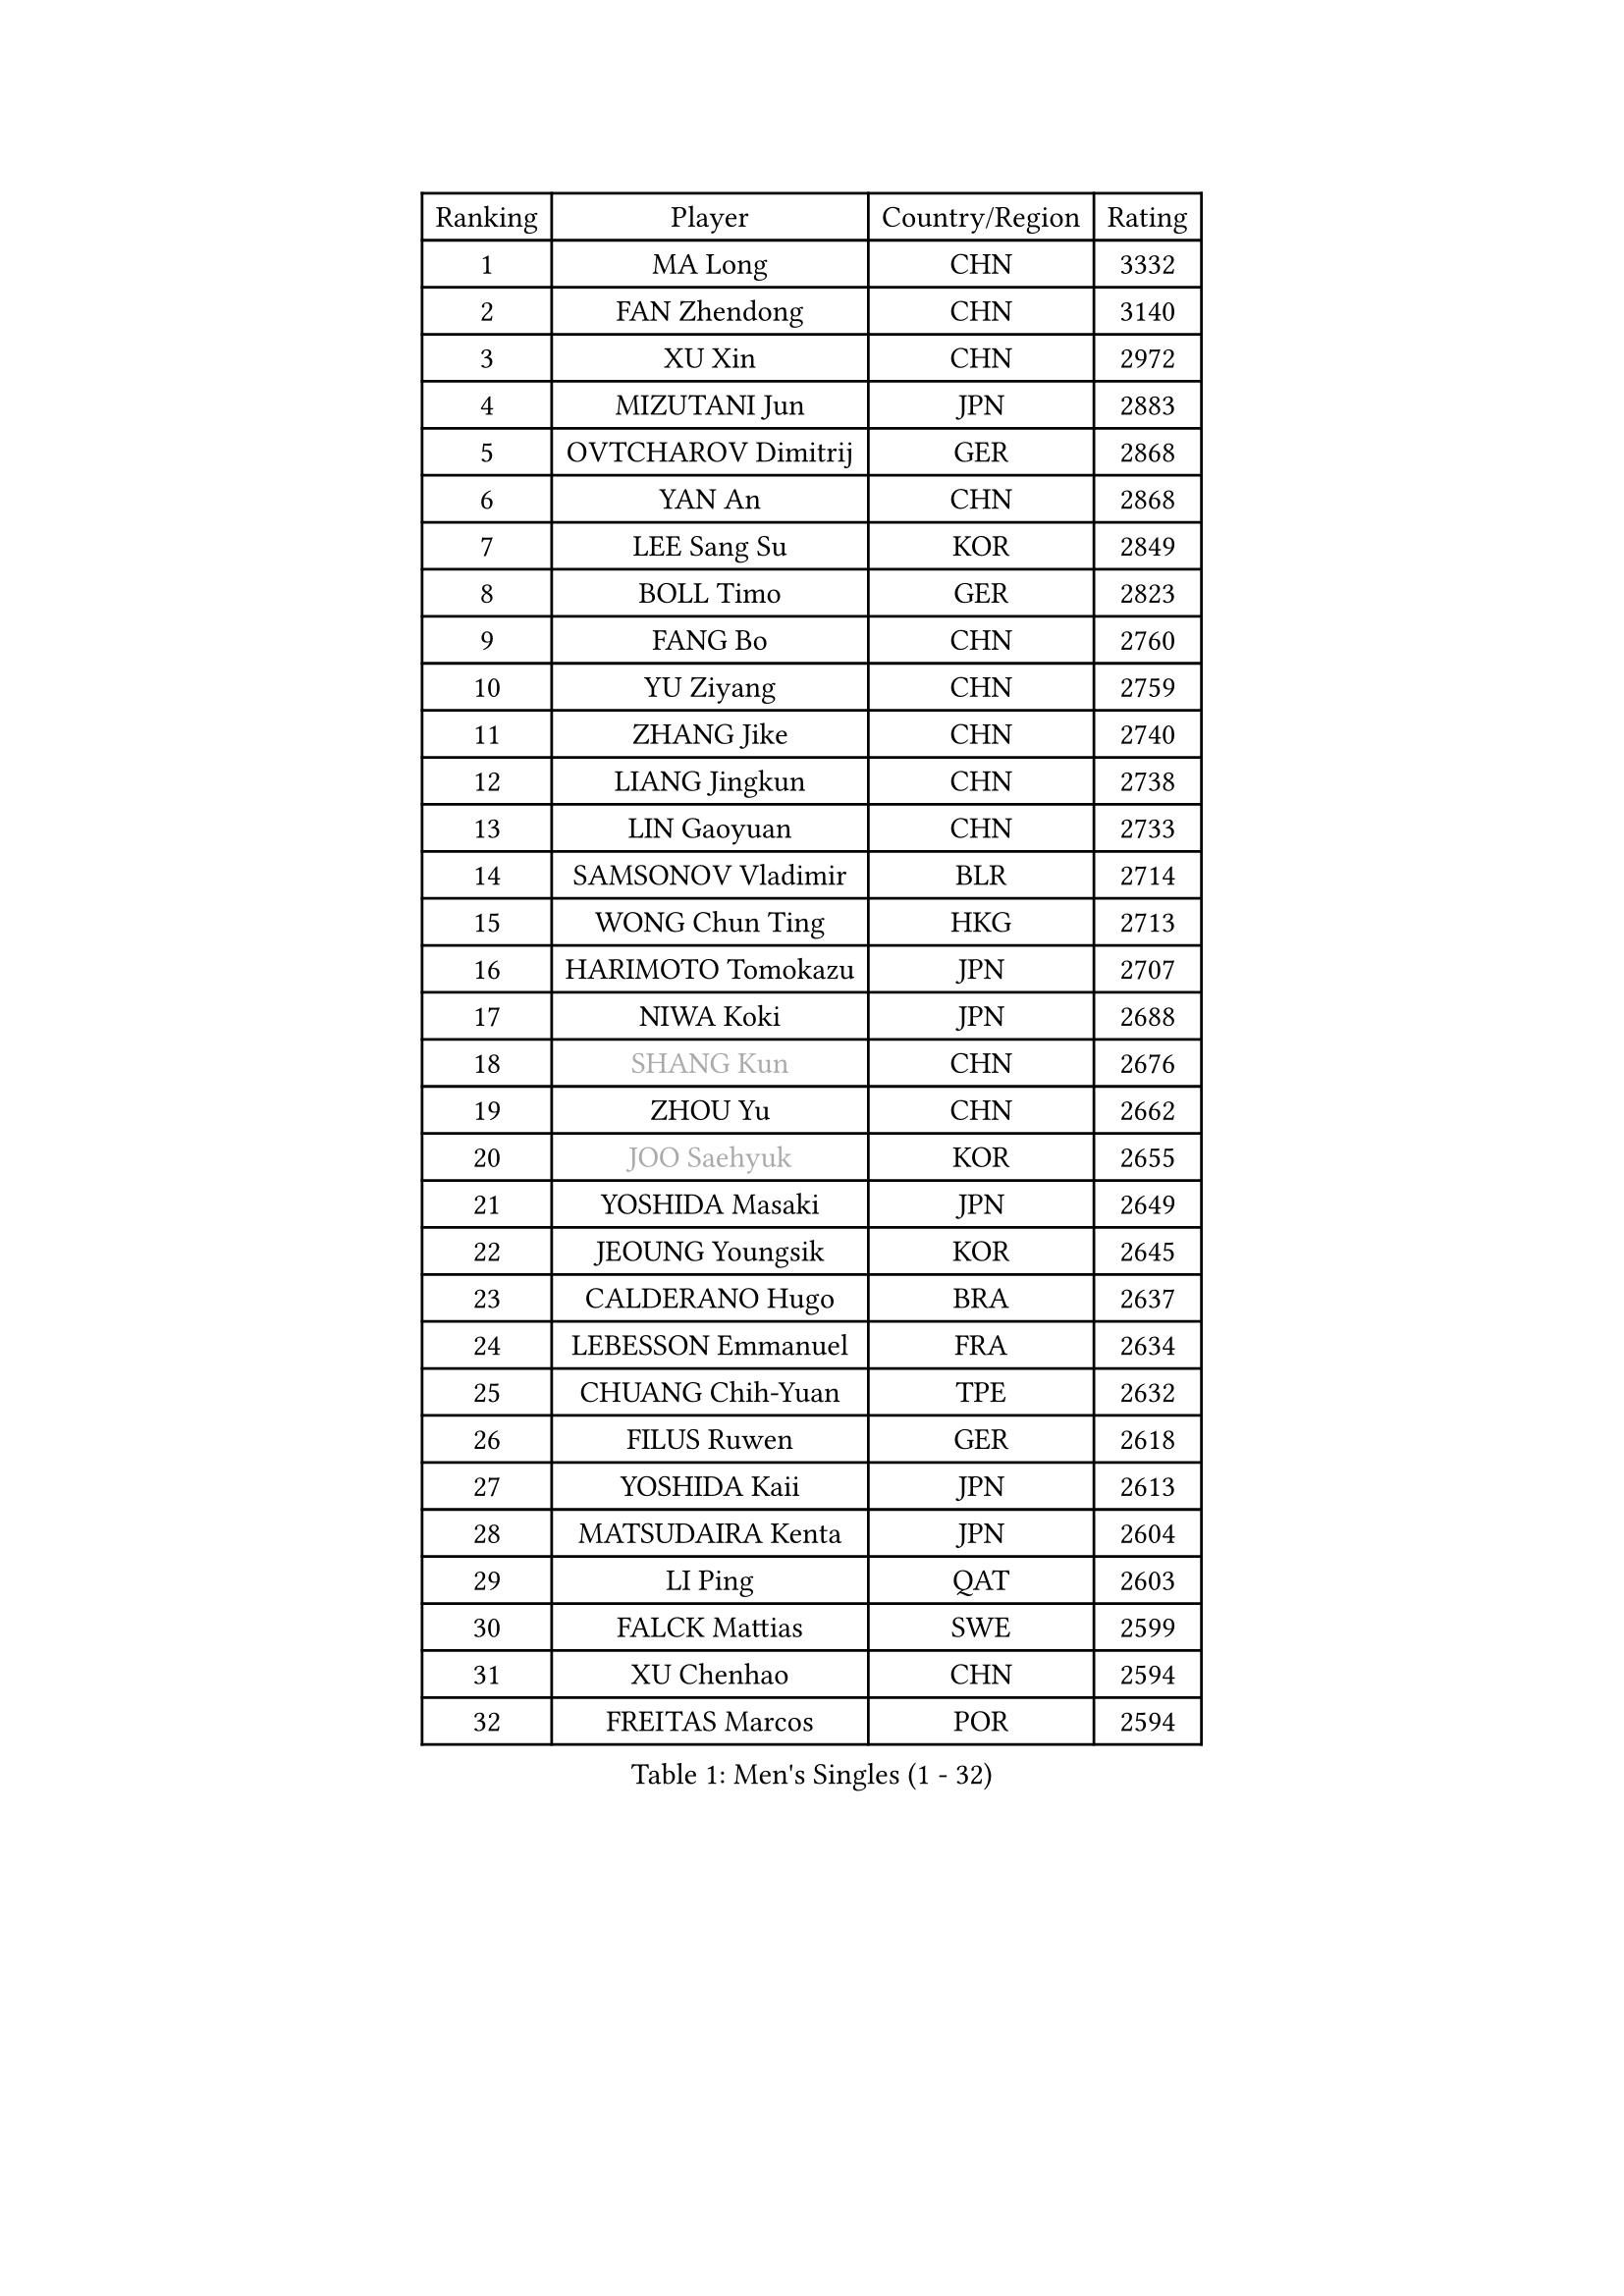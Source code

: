 
#set text(font: ("Courier New", "NSimSun"))
#figure(
  caption: "Men's Singles (1 - 32)",
    table(
      columns: 4,
      [Ranking], [Player], [Country/Region], [Rating],
      [1], [MA Long], [CHN], [3332],
      [2], [FAN Zhendong], [CHN], [3140],
      [3], [XU Xin], [CHN], [2972],
      [4], [MIZUTANI Jun], [JPN], [2883],
      [5], [OVTCHAROV Dimitrij], [GER], [2868],
      [6], [YAN An], [CHN], [2868],
      [7], [LEE Sang Su], [KOR], [2849],
      [8], [BOLL Timo], [GER], [2823],
      [9], [FANG Bo], [CHN], [2760],
      [10], [YU Ziyang], [CHN], [2759],
      [11], [ZHANG Jike], [CHN], [2740],
      [12], [LIANG Jingkun], [CHN], [2738],
      [13], [LIN Gaoyuan], [CHN], [2733],
      [14], [SAMSONOV Vladimir], [BLR], [2714],
      [15], [WONG Chun Ting], [HKG], [2713],
      [16], [HARIMOTO Tomokazu], [JPN], [2707],
      [17], [NIWA Koki], [JPN], [2688],
      [18], [#text(gray, "SHANG Kun")], [CHN], [2676],
      [19], [ZHOU Yu], [CHN], [2662],
      [20], [#text(gray, "JOO Saehyuk")], [KOR], [2655],
      [21], [YOSHIDA Masaki], [JPN], [2649],
      [22], [JEOUNG Youngsik], [KOR], [2645],
      [23], [CALDERANO Hugo], [BRA], [2637],
      [24], [LEBESSON Emmanuel], [FRA], [2634],
      [25], [CHUANG Chih-Yuan], [TPE], [2632],
      [26], [FILUS Ruwen], [GER], [2618],
      [27], [YOSHIDA Kaii], [JPN], [2613],
      [28], [MATSUDAIRA Kenta], [JPN], [2604],
      [29], [LI Ping], [QAT], [2603],
      [30], [FALCK Mattias], [SWE], [2599],
      [31], [XU Chenhao], [CHN], [2594],
      [32], [FREITAS Marcos], [POR], [2594],
    )
  )#pagebreak()

#set text(font: ("Courier New", "NSimSun"))
#figure(
  caption: "Men's Singles (33 - 64)",
    table(
      columns: 4,
      [Ranking], [Player], [Country/Region], [Rating],
      [33], [STEGER Bastian], [GER], [2593],
      [34], [UEDA Jin], [JPN], [2593],
      [35], [LIU Dingshuo], [CHN], [2575],
      [36], [GERELL Par], [SWE], [2575],
      [37], [JEONG Sangeun], [KOR], [2569],
      [38], [#text(gray, "LEE Jungwoo")], [KOR], [2565],
      [39], [ACHANTA Sharath Kamal], [IND], [2562],
      [40], [LAM Siu Hang], [HKG], [2557],
      [41], [IONESCU Ovidiu], [ROU], [2554],
      [42], [HO Kwan Kit], [HKG], [2554],
      [43], [ASSAR Omar], [EGY], [2553],
      [44], [PAK Sin Hyok], [PRK], [2552],
      [45], [KALLBERG Anton], [SWE], [2551],
      [46], [LIM Jonghoon], [KOR], [2548],
      [47], [ZHU Linfeng], [CHN], [2548],
      [48], [ZHOU Kai], [CHN], [2547],
      [49], [XUE Fei], [CHN], [2541],
      [50], [WANG Chuqin], [CHN], [2540],
      [51], [ARUNA Quadri], [NGR], [2530],
      [52], [#text(gray, "TANG Peng")], [HKG], [2530],
      [53], [FLORE Tristan], [FRA], [2529],
      [54], [YOSHIMURA Maharu], [JPN], [2527],
      [55], [GAUZY Simon], [FRA], [2521],
      [56], [GIONIS Panagiotis], [GRE], [2516],
      [57], [GROTH Jonathan], [DEN], [2513],
      [58], [TAZOE Kenta], [JPN], [2510],
      [59], [LIN Yun-Ju], [TPE], [2508],
      [60], [OSHIMA Yuya], [JPN], [2503],
      [61], [SHIBAEV Alexander], [RUS], [2500],
      [62], [CHEN Weixing], [AUT], [2499],
      [63], [CHO Seungmin], [KOR], [2494],
      [64], [OIKAWA Mizuki], [JPN], [2492],
    )
  )#pagebreak()

#set text(font: ("Courier New", "NSimSun"))
#figure(
  caption: "Men's Singles (65 - 96)",
    table(
      columns: 4,
      [Ranking], [Player], [Country/Region], [Rating],
      [65], [MORIZONO Masataka], [JPN], [2491],
      [66], [MACHI Asuka], [JPN], [2488],
      [67], [PITCHFORD Liam], [ENG], [2487],
      [68], [WANG Zengyi], [POL], [2482],
      [69], [TAKAKIWA Taku], [JPN], [2480],
      [70], [KARLSSON Kristian], [SWE], [2479],
      [71], [HOU Yingchao], [CHN], [2476],
      [72], [WANG Eugene], [CAN], [2476],
      [73], [OUAICHE Stephane], [ALG], [2473],
      [74], [JANG Woojin], [KOR], [2470],
      [75], [YOSHIMURA Kazuhiro], [JPN], [2468],
      [76], [ELOI Damien], [FRA], [2466],
      [77], [DUDA Benedikt], [GER], [2466],
      [78], [MATTENET Adrien], [FRA], [2465],
      [79], [KIZUKURI Yuto], [JPN], [2463],
      [80], [WALTHER Ricardo], [GER], [2461],
      [81], [ZHOU Qihao], [CHN], [2459],
      [82], [DYJAS Jakub], [POL], [2456],
      [83], [MONTEIRO Joao], [POR], [2454],
      [84], [ALAMIYAN Noshad], [IRI], [2452],
      [85], [PISTEJ Lubomir], [SVK], [2449],
      [86], [PERSSON Jon], [SWE], [2447],
      [87], [KIM Minseok], [KOR], [2441],
      [88], [#text(gray, "WANG Xi")], [GER], [2441],
      [89], [KIM Donghyun], [KOR], [2436],
      [90], [CHEN Chien-An], [TPE], [2432],
      [91], [#text(gray, "FANG Yinchi")], [CHN], [2430],
      [92], [FRANZISKA Patrick], [GER], [2429],
      [93], [TOKIC Bojan], [SLO], [2429],
      [94], [GAO Ning], [SGP], [2428],
      [95], [MATSUYAMA Yuki], [JPN], [2426],
      [96], [DRINKHALL Paul], [ENG], [2423],
    )
  )#pagebreak()

#set text(font: ("Courier New", "NSimSun"))
#figure(
  caption: "Men's Singles (97 - 128)",
    table(
      columns: 4,
      [Ranking], [Player], [Country/Region], [Rating],
      [97], [LIAO Cheng-Ting], [TPE], [2423],
      [98], [SZOCS Hunor], [ROU], [2420],
      [99], [JIANG Tianyi], [HKG], [2417],
      [100], [TREGLER Tomas], [CZE], [2414],
      [101], [KANG Dongsoo], [KOR], [2413],
      [102], [GARDOS Robert], [AUT], [2413],
      [103], [MATSUDAIRA Kenji], [JPN], [2413],
      [104], [GACINA Andrej], [CRO], [2411],
      [105], [PARK Jeongwoo], [KOR], [2410],
      [106], [HABESOHN Daniel], [AUT], [2406],
      [107], [GERASSIMENKO Kirill], [KAZ], [2406],
      [108], [#text(gray, "HIELSCHER Lars")], [GER], [2402],
      [109], [MURAMATSU Yuto], [JPN], [2402],
      [110], [KOU Lei], [UKR], [2401],
      [111], [JIN Takuya], [JPN], [2398],
      [112], [PARK Ganghyeon], [KOR], [2397],
      [113], [#text(gray, "HE Zhiwen")], [ESP], [2395],
      [114], [ANTHONY Amalraj], [IND], [2394],
      [115], [RANEFUR Elias], [SWE], [2393],
      [116], [CRISAN Adrian], [ROU], [2392],
      [117], [ALAMIAN Nima], [IRI], [2391],
      [118], [#text(gray, "ZHU Cheng")], [CHN], [2385],
      [119], [APOLONIA Tiago], [POR], [2385],
      [120], [AKKUZU Can], [FRA], [2380],
      [121], [POLANSKY Tomas], [CZE], [2379],
      [122], [KANG Wi Hun], [PRK], [2375],
      [123], [RYUZAKI Tonin], [JPN], [2375],
      [124], [FEGERL Stefan], [AUT], [2374],
      [125], [SAMBE Kohei], [JPN], [2374],
      [126], [ANDERSSON Harald], [SWE], [2373],
      [127], [WANG Wei], [ESP], [2372],
      [128], [SGOUROPOULOS Ioannis], [GRE], [2371],
    )
  )